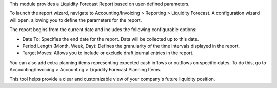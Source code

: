 This module provides a Liquidity Forecast Report based on user-defined parameters.

To launch the report wizard, navigate to Accounting/Invoicing > Reporting > Liquidity Forecast.
A configuration wizard will open, allowing you to define the parameters for the report.

The report begins from the current date and includes the following configurable options:

- Date To: Specifies the end date for the report. Data will be collected up to this date.
- Period Length (Month, Week, Day): Defines the granularity of the time intervals displayed in the report.
- Target Moves: Allows you to include or exclude draft journal entries in the report.


You can also add extra planning items representing expected cash inflows or outflows on specific dates.
To do this, go to Accounting/Invoicing > Accounting > Liquidity Forecast Planning Items.

This tool helps provide a clear and customizable view of your company's future liquidity position.
